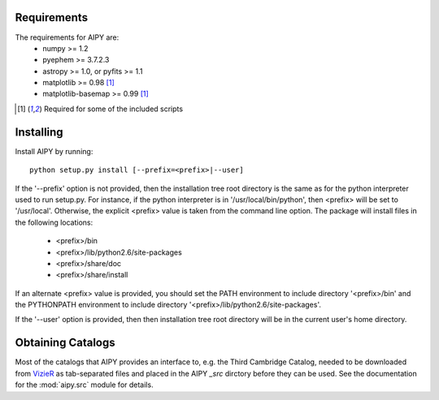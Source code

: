 Requirements
============
The requirements for AIPY are:
 * numpy >= 1.2
 * pyephem >= 3.7.2.3
 * astropy >= 1.0, or pyfits >= 1.1
 * matplotlib >= 0.98 [1]_
 * matplotlib-basemap >= 0.99 [1]_

.. [1] Required for some of the included scripts

Installing
==========
Install AIPY by running::

	python setup.py install [--prefix=<prefix>|--user]

If the '--prefix' option is not provided, then the installation tree root 
directory is the same as for the python interpreter used to run setup.py.  
For instance, if the python interpreter is in '/usr/local/bin/python', 
then <prefix> will be set to '/usr/local'.  Otherwise, the explicit <prefix> 
value is taken from the command line option.  The package will install 
files in the following locations:
 * <prefix>/bin
 * <prefix>/lib/python2.6/site-packages
 * <prefix>/share/doc
 * <prefix>/share/install
If an alternate <prefix> value is provided, you should set the PATH 
environment to include directory '<prefix>/bin' and the PYTHONPATH 
environment to include directory '<prefix>/lib/python2.6/site-packages'.

If the '--user' option is provided, then then installation tree root 
directory will be in the current user's home directory. 

Obtaining Catalogs
==================
Most of the catalogs that AIPY provides an interface to, e.g. the Third Cambridge
Catalog, needed to be downloaded from `VizieR <http://vizier.u-strasbg.fr/cgi-bin/VizieR>`_ as
tab-separated files and placed in the AIPY `_src` dirctory before they can be
used.  See the documentation for the :mod:`aipy.src` module for details.


